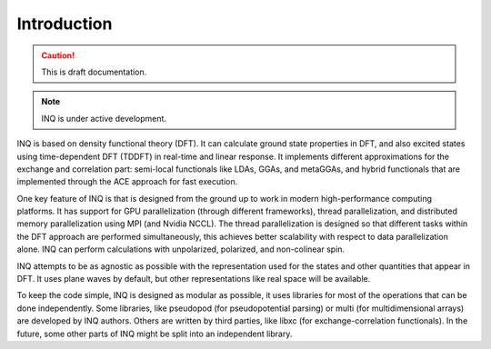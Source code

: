 Introduction
============

.. caution::
     This is draft documentation.

.. note::

     INQ is under active development.

INQ is based on density functional theory (DFT).
It can calculate ground state properties in DFT, and also excited states using time-dependent DFT (TDDFT) in real-time and linear response.
It implements different approximations for the exchange and correlation part: semi-local functionals like LDAs, GGAs, and metaGGAs, and hybrid functionals that are implemented through the ACE approach for fast execution.

One key feature of INQ is that is designed from the ground up to work in modern high-performance computing platforms.
It has support for GPU parallelization (through different frameworks), thread parallelization, and distributed memory parallelization using MPI (and Nvidia NCCL).
The thread parallelization is designed so that different tasks within the DFT approach are performed simultaneously, this achieves better scalability with respect to data parallelization alone.
INQ can perform calculations with unpolarized, polarized, and non-colinear spin.

INQ attempts to be as agnostic as possible with the representation used for the states and other quantities that appear in DFT.
It uses plane waves by default, but other representations like real space will be available.

To keep the code simple, INQ is designed as modular as possible, it uses libraries for most of the operations that can be done independently.
Some libraries, like pseudopod (for pseudopotential parsing) or multi (for multidimensional arrays) are developed by INQ authors.
Others are written by third parties, like libxc (for exchange-correlation functionals).
In the future, some other parts of INQ might be split into an independent library.
